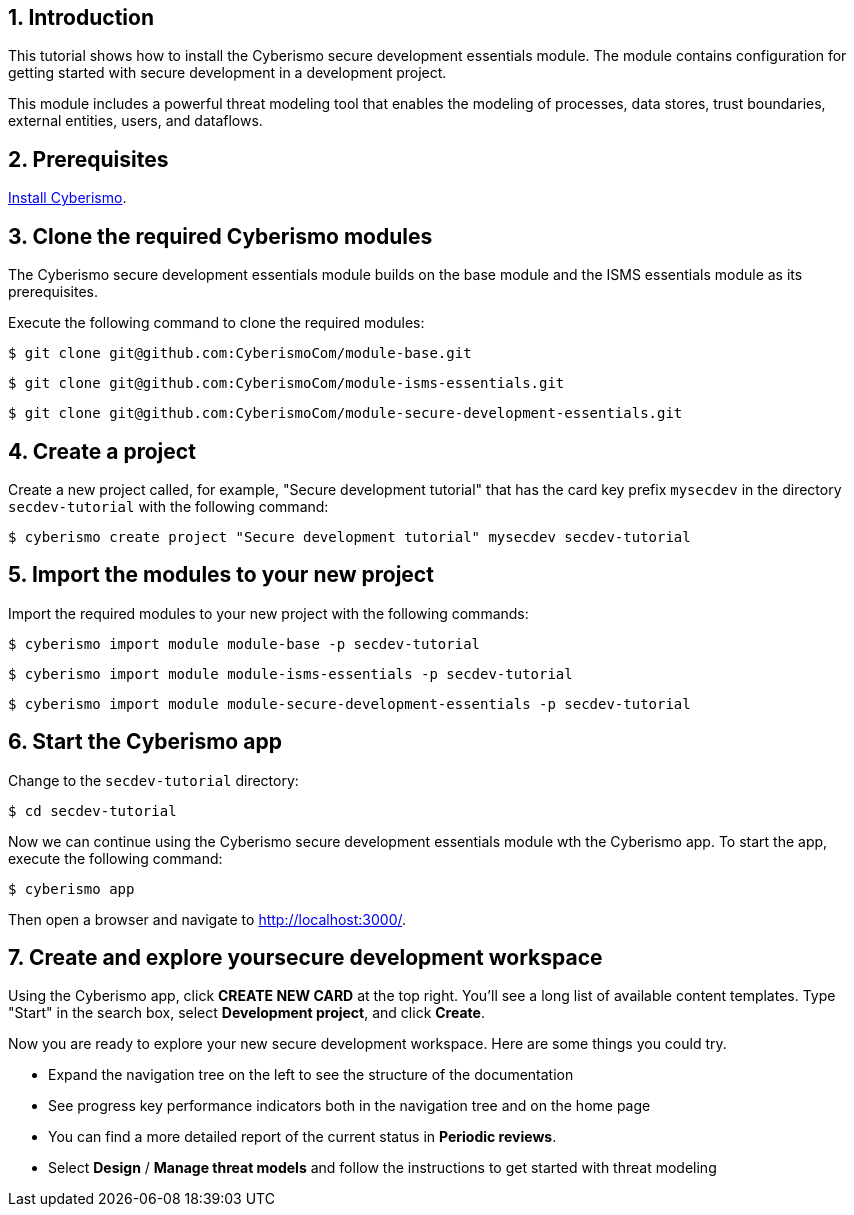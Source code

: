 :sectnums:

== Introduction

This tutorial shows how to install the Cyberismo secure development essentials module. The module contains configuration for getting started with secure development in a development project. 

This module includes a powerful threat modeling tool that enables the modeling of processes, data stores, trust boundaries, external entities, users, and dataflows. 


== Prerequisites

xref:docs_13.adoc[Install Cyberismo].

== Clone the required Cyberismo modules

The Cyberismo secure development essentials module builds on the base module and the ISMS essentials module as its prerequisites.

Execute the following command to clone the required modules:

[source,console]
----
$ git clone git@github.com:CyberismoCom/module-base.git
----

[source,console]
----
$ git clone git@github.com:CyberismoCom/module-isms-essentials.git
----

[source,console]
----
$ git clone git@github.com:CyberismoCom/module-secure-development-essentials.git
----


== Create a project

Create a new project called, for example, "Secure development tutorial" that has the card key prefix `mysecdev` in the directory `secdev-tutorial` with the following command:

[source,console]
----
$ cyberismo create project "Secure development tutorial" mysecdev secdev-tutorial
----

== Import the modules to your new project

Import the required modules to your new project with the following commands:

[source,console]
----
$ cyberismo import module module-base -p secdev-tutorial
----

[source,console]
----
$ cyberismo import module module-isms-essentials -p secdev-tutorial
----

[source,console]
----
$ cyberismo import module module-secure-development-essentials -p secdev-tutorial
----

== Start the Cyberismo app

Change to the `secdev-tutorial` directory:

[source,console]
----
$ cd secdev-tutorial
----

Now we can continue using the Cyberismo secure development essentials module wth the Cyberismo app. To start the app, execute the following command:

[source,console]
----
$ cyberismo app
----

Then open a browser and navigate to http://localhost:3000/.

== Create and explore yoursecure development workspace

Using the Cyberismo app, click *CREATE NEW CARD* at the top right. You'll see a long list of available content templates. Type "Start" in the search box, select *Development project*, and click *Create*.

Now you are ready to explore your new secure development workspace. Here are some things you could try. 

* Expand the navigation tree on the left to see the structure of the documentation
* See progress key performance indicators both in the navigation tree and on the home page
* You can find a more detailed report of the current status in *Periodic reviews*.
* Select *Design* / *Manage threat models* and follow the instructions to get started with threat modeling
